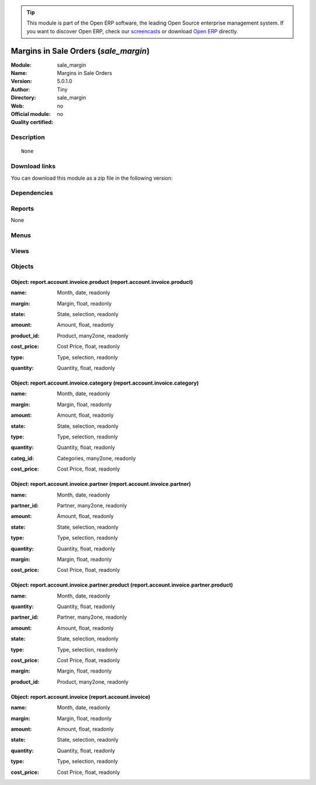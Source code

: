
.. i18n: .. module:: sale_margin
.. i18n:     :synopsis: Margins in Sale Orders 
.. i18n:     :noindex:
.. i18n: .. 

.. module:: sale_margin
    :synopsis: Margins in Sale Orders 
    :noindex:
.. 

.. i18n: .. raw:: html
.. i18n: 
.. i18n:       <br />
.. i18n:     <link rel="stylesheet" href="../_static/hide_objects_in_sidebar.css" type="text/css" />

.. raw:: html

      <br />
    <link rel="stylesheet" href="../_static/hide_objects_in_sidebar.css" type="text/css" />

.. i18n: .. tip:: This module is part of the Open ERP software, the leading Open Source 
.. i18n:   enterprise management system. If you want to discover Open ERP, check our 
.. i18n:   `screencasts <http://openerp.tv>`_ or download 
.. i18n:   `Open ERP <http://openerp.com>`_ directly.

.. tip:: This module is part of the Open ERP software, the leading Open Source 
  enterprise management system. If you want to discover Open ERP, check our 
  `screencasts <http://openerp.tv>`_ or download 
  `Open ERP <http://openerp.com>`_ directly.

.. i18n: .. raw:: html
.. i18n: 
.. i18n:     <div class="js-kit-rating" title="" permalink="" standalone="yes" path="/sale_margin"></div>
.. i18n:     <script src="http://js-kit.com/ratings.js"></script>

.. raw:: html

    <div class="js-kit-rating" title="" permalink="" standalone="yes" path="/sale_margin"></div>
    <script src="http://js-kit.com/ratings.js"></script>

.. i18n: Margins in Sale Orders (*sale_margin*)
.. i18n: ======================================
.. i18n: :Module: sale_margin
.. i18n: :Name: Margins in Sale Orders
.. i18n: :Version: 5.0.1.0
.. i18n: :Author: Tiny
.. i18n: :Directory: sale_margin
.. i18n: :Web: 
.. i18n: :Official module: no
.. i18n: :Quality certified: no

Margins in Sale Orders (*sale_margin*)
======================================
:Module: sale_margin
:Name: Margins in Sale Orders
:Version: 5.0.1.0
:Author: Tiny
:Directory: sale_margin
:Web: 
:Official module: no
:Quality certified: no

.. i18n: Description
.. i18n: -----------

Description
-----------

.. i18n: ::
.. i18n: 
.. i18n:   None

::

  None

.. i18n: Download links
.. i18n: --------------

Download links
--------------

.. i18n: You can download this module as a zip file in the following version:

You can download this module as a zip file in the following version:

.. i18n:   * `4.2 <http://www.openerp.com/download/modules/4.2/sale_margin.zip>`_
.. i18n:   * `trunk <http://www.openerp.com/download/modules/trunk/sale_margin.zip>`_

  * `4.2 <http://www.openerp.com/download/modules/4.2/sale_margin.zip>`_
  * `trunk <http://www.openerp.com/download/modules/trunk/sale_margin.zip>`_

.. i18n: Dependencies
.. i18n: ------------

Dependencies
------------

.. i18n:  * :mod:`sale`
.. i18n:  * :mod:`account`

 * :mod:`sale`
 * :mod:`account`

.. i18n: Reports
.. i18n: -------

Reports
-------

.. i18n: None

None

.. i18n: Menus
.. i18n: -------

Menus
-------

.. i18n:  * Financial Management/Reporting/Invoice
.. i18n:  * Financial Management/Reporting/Invoice/This Month
.. i18n:  * Financial Management/Reporting/Invoice/This Month/Invoices by Product
.. i18n:  * Financial Management/Reporting/Invoice/All Months
.. i18n:  * Financial Management/Reporting/Invoice/All Months/Invoices by Product
.. i18n:  * Financial Management/Reporting/Invoice/This Month/Invoices by Category
.. i18n:  * Financial Management/Reporting/Invoice/All Months/Invoices by Category
.. i18n:  * Financial Management/Reporting/Invoice/This Month/Invoices by Partner
.. i18n:  * Financial Management/Reporting/Invoice/All Months/Invoices by Partner
.. i18n:  * Financial Management/Reporting/Invoice/This Month/Invoices by Partner and Product
.. i18n:  * Financial Management/Reporting/Invoice/All Months/Invoices by Partner and Product
.. i18n:  * Financial Management/Reporting/Invoice/This Month/Invoices
.. i18n:  * Financial Management/Reporting/Invoice/All Months/Invoices

 * Financial Management/Reporting/Invoice
 * Financial Management/Reporting/Invoice/This Month
 * Financial Management/Reporting/Invoice/This Month/Invoices by Product
 * Financial Management/Reporting/Invoice/All Months
 * Financial Management/Reporting/Invoice/All Months/Invoices by Product
 * Financial Management/Reporting/Invoice/This Month/Invoices by Category
 * Financial Management/Reporting/Invoice/All Months/Invoices by Category
 * Financial Management/Reporting/Invoice/This Month/Invoices by Partner
 * Financial Management/Reporting/Invoice/All Months/Invoices by Partner
 * Financial Management/Reporting/Invoice/This Month/Invoices by Partner and Product
 * Financial Management/Reporting/Invoice/All Months/Invoices by Partner and Product
 * Financial Management/Reporting/Invoice/This Month/Invoices
 * Financial Management/Reporting/Invoice/All Months/Invoices

.. i18n: Views
.. i18n: -----

Views
-----

.. i18n:  * \* INHERIT sale.order.margin.view.form (form)
.. i18n:  * \* INHERIT sale.order.margin.view.tree (tree)
.. i18n:  * \* INHERIT sale.order.margin.line.view.tree (tree)
.. i18n:  * \* INHERIT picking.margin.view.form (form)
.. i18n:  * report.account.invoice.product.tree (tree)
.. i18n:  * report.account.invoice.category.tree (tree)
.. i18n:  * report.account.invoice.partner.tree (tree)
.. i18n:  * report.account.invoice.partner.product.tree (tree)
.. i18n:  * report.account.invoice (tree)

 * \* INHERIT sale.order.margin.view.form (form)
 * \* INHERIT sale.order.margin.view.tree (tree)
 * \* INHERIT sale.order.margin.line.view.tree (tree)
 * \* INHERIT picking.margin.view.form (form)
 * report.account.invoice.product.tree (tree)
 * report.account.invoice.category.tree (tree)
 * report.account.invoice.partner.tree (tree)
 * report.account.invoice.partner.product.tree (tree)
 * report.account.invoice (tree)

.. i18n: Objects
.. i18n: -------

Objects
-------

.. i18n: Object: report.account.invoice.product (report.account.invoice.product)
.. i18n: #######################################################################

Object: report.account.invoice.product (report.account.invoice.product)
#######################################################################

.. i18n: :name: Month, date, readonly

:name: Month, date, readonly

.. i18n: :margin: Margin, float, readonly

:margin: Margin, float, readonly

.. i18n: :state: State, selection, readonly

:state: State, selection, readonly

.. i18n: :amount: Amount, float, readonly

:amount: Amount, float, readonly

.. i18n: :product_id: Product, many2one, readonly

:product_id: Product, many2one, readonly

.. i18n: :cost_price: Cost Price, float, readonly

:cost_price: Cost Price, float, readonly

.. i18n: :type: Type, selection, readonly

:type: Type, selection, readonly

.. i18n: :quantity: Quantity, float, readonly

:quantity: Quantity, float, readonly

.. i18n: Object: report.account.invoice.category (report.account.invoice.category)
.. i18n: #########################################################################

Object: report.account.invoice.category (report.account.invoice.category)
#########################################################################

.. i18n: :name: Month, date, readonly

:name: Month, date, readonly

.. i18n: :margin: Margin, float, readonly

:margin: Margin, float, readonly

.. i18n: :amount: Amount, float, readonly

:amount: Amount, float, readonly

.. i18n: :state: State, selection, readonly

:state: State, selection, readonly

.. i18n: :type: Type, selection, readonly

:type: Type, selection, readonly

.. i18n: :quantity: Quantity, float, readonly

:quantity: Quantity, float, readonly

.. i18n: :categ_id: Categories, many2one, readonly

:categ_id: Categories, many2one, readonly

.. i18n: :cost_price: Cost Price, float, readonly

:cost_price: Cost Price, float, readonly

.. i18n: Object: report.account.invoice.partner (report.account.invoice.partner)
.. i18n: #######################################################################

Object: report.account.invoice.partner (report.account.invoice.partner)
#######################################################################

.. i18n: :name: Month, date, readonly

:name: Month, date, readonly

.. i18n: :partner_id: Partner, many2one, readonly

:partner_id: Partner, many2one, readonly

.. i18n: :amount: Amount, float, readonly

:amount: Amount, float, readonly

.. i18n: :state: State, selection, readonly

:state: State, selection, readonly

.. i18n: :type: Type, selection, readonly

:type: Type, selection, readonly

.. i18n: :quantity: Quantity, float, readonly

:quantity: Quantity, float, readonly

.. i18n: :margin: Margin, float, readonly

:margin: Margin, float, readonly

.. i18n: :cost_price: Cost Price, float, readonly

:cost_price: Cost Price, float, readonly

.. i18n: Object: report.account.invoice.partner.product (report.account.invoice.partner.product)
.. i18n: #######################################################################################

Object: report.account.invoice.partner.product (report.account.invoice.partner.product)
#######################################################################################

.. i18n: :name: Month, date, readonly

:name: Month, date, readonly

.. i18n: :quantity: Quantity, float, readonly

:quantity: Quantity, float, readonly

.. i18n: :partner_id: Partner, many2one, readonly

:partner_id: Partner, many2one, readonly

.. i18n: :amount: Amount, float, readonly

:amount: Amount, float, readonly

.. i18n: :state: State, selection, readonly

:state: State, selection, readonly

.. i18n: :type: Type, selection, readonly

:type: Type, selection, readonly

.. i18n: :cost_price: Cost Price, float, readonly

:cost_price: Cost Price, float, readonly

.. i18n: :margin: Margin, float, readonly

:margin: Margin, float, readonly

.. i18n: :product_id: Product, many2one, readonly

:product_id: Product, many2one, readonly

.. i18n: Object: report.account.invoice (report.account.invoice)
.. i18n: #######################################################

Object: report.account.invoice (report.account.invoice)
#######################################################

.. i18n: :name: Month, date, readonly

:name: Month, date, readonly

.. i18n: :margin: Margin, float, readonly

:margin: Margin, float, readonly

.. i18n: :amount: Amount, float, readonly

:amount: Amount, float, readonly

.. i18n: :state: State, selection, readonly

:state: State, selection, readonly

.. i18n: :quantity: Quantity, float, readonly

:quantity: Quantity, float, readonly

.. i18n: :type: Type, selection, readonly

:type: Type, selection, readonly

.. i18n: :cost_price: Cost Price, float, readonly

:cost_price: Cost Price, float, readonly
